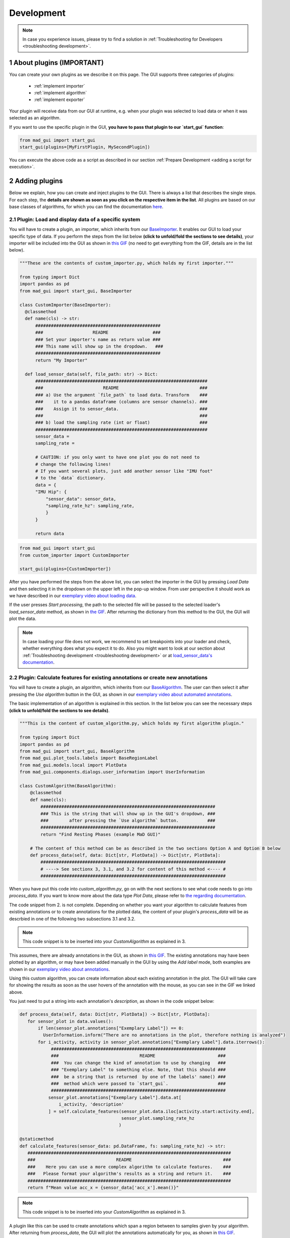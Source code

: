 .. sectnum::

.. _customization:

***********
Development
***********

.. note::
   In case you experience issues, please try to find a solution in :ref:`Troubleshooting for Developers <troubleshooting development>`.

About plugins (IMPORTANT)
*************************

You can create your own plugins as we describe it on this page.
The GUI supports three categories of plugins:

   - :ref:`implement importer`
   - :ref:`implement algorithm`
   - :ref:`implement exporter`

Your plugin will receive data from our GUI at runtime, e.g. when your plugin was selected to load data or when it was
selected as an algorithm.

If you want to use the specific plugin in the GUI, **you have to pass that plugin to our `start_gui` function**:

.. code-block:: python

    from mad_gui import start_gui
    start_gui(plugins=[MyFirstPlugin, MySecondPlugin])

You can execute the above code as a script as described in our section :ref:`Prepare Development <adding a script for execution>`.


.. _other systems:

Adding plugins
**************

Below we explain, how you can create and inject plugins to the GUI.
There is always a list that describes the single steps.
For each step, the **details are shown as soon as you click on
the respective item in the list**.
All plugins are based on our base classes of algorithms, for which you can find the documentation `here <https://mad-gui.readthedocs.io/en/latest/modules/plugins.html>`_.

.. _implement importer:

Plugin: Load and display data of a specific system
##################################################

You will have to create a plugin, an importer, which inherits from our `BaseImporter <https://mad-gui.readthedocs.io/en/latest/modules/generated/plugins/mad_gui.plugins.BaseImporter.html>`_.
It enables our GUI to load your specific type of data.
If you perform the steps from the list below **(click to unfold/fold the sections to see details)**, your importer will
be included into the GUI as shown in `this GIF <_static/gifs/importer.gif>`_
(no need to get everything from the GIF, details are in the list below).

.. raw:: html

   <details>
   <summary><font color="#0000FF">1. Create a file that will include your custom importer </font>(click to show image)</summary>

.. image:: _static/images/development/importer_create_file.png
    :alt: Creating a file for the plugin

.. raw:: html

   </details>

.. raw:: html

   <details>
   <summary><font color="#0000FF">2. Develop your custom importer in that file, as shown in this code snippet</font> (click to show code)</summary>

.. code-block:: python

   """These are the contents of custom_importer.py, which holds my first importer."""

   from typing import Dict
   import pandas as pd
   from mad_gui import start_gui, BaseImporter

   class CustomImporter(BaseImporter):
     @classmethod
     def name(cls) -> str:
         ################################################
         ###                   README                 ###
         ### Set your importer's name as return value ###
         ### This name will show up in the dropdown.   ###
         ################################################
         return "My Importer"

     def load_sensor_data(self, file_path: str) -> Dict:
         ##################################################################
         ###                       README                               ###
         ### a) Use the argument `file_path` to load data. Transform    ###
         ###    it to a pandas dataframe (columns are sensor channels). ###
         ###    Assign it to sensor_data.                               ###
         ###                                                            ###
         ### b) load the sampling rate (int or float)                   ###
         ##################################################################
         sensor_data =
         sampling_rate =

         # CAUTION: if you only want to have one plot you do not need to
         # change the following lines!
         # If you want several plots, just add another sensor like "IMU foot"
         # to the `data` dictionary.
         data = {
         "IMU Hip": {
             "sensor_data": sensor_data,
             "sampling_rate_hz": sampling_rate,
             }
         }

         return data

.. raw:: html

   </details>


.. raw:: html

   <details>
   <summary><font color="#0000FF"> 3. Pass the developed importer class to the `start_gui` function </font>(click to show code and image)</summary>

.. code-block:: python

   from mad_gui import start_gui
   from custom_importer import CustomImporter

   start_gui(plugins=[CustomImporter])

.. image:: _static/images/development/importer_pass_to_gui.png
    :alt: Making the plugin available in the GUI

.. raw:: html

   </details>
   <br />

After you have performed the steps from the above list, you can select the importer in the GUI by pressing `Load Data`
and then selecting it in the dropdown on the upper left in the pop-up window.
From user perspective it should work as we have described in our
`exemplary video about loading data <https://youtu.be/akxcuFOesC8?t=10>`_.

If the user presses `Start processing`, the path to the selected file will be passed to the selected loader's
`load_sensor_data` method, as shown in `the GIF <_static/gifs/importer.gif>`_.
After returning the dictionary from this method to the GUI, the GUI will plot the data.

.. note::
    In case loading your file does not work, we recommend to set breakpoints into your loader and check, whether
    everything does what you expect it to do. Also you might want to look at our section about
    :ref:`Troubleshooting development <troubleshooting development>` or at
    `load_sensor_data's documentation <https://mad-gui.readthedocs.io/en/latest/modules/generated/plugins/mad_gui.plugins.BaseImporter.html#mad_gui.plugins.BaseImporter.load_sensor_data>`_.

.. _implement algorithm:

Plugin: Calculate features for existing annotations or create new annotations
#############################################################################

You will have to create a plugin, an algorithm, which inherits from our `BaseAlgorithm <https://mad-gui.readthedocs.io/en/latest/modules/generated/plugins/mad_gui.plugins.BaseAlgorithm.html#mad_gui.plugins.BaseAlgorithm>`_.
The user can then select it after pressing the `Use algorithm` button in the GUI, as shown in our
`exemplary video about automated annotations <https://youtu.be/VWQKYRRRGVA?t=65>`_.

The basic implementation of an algorithm is explained in this section.
In the list below you can see the necessary steps **(click to unfold/fold the sections to see details)**.

.. raw:: html

   <details>
   <summary><font color="#0000FF">1. Create a file that will include your custom algorithm </font>(click to show image)</summary>

.. image:: _static/images/development/algorithm_create_file.png
    :alt: Creating a file for the plugin

.. raw:: html

   </details>

.. raw:: html

   <details>
   <summary><font color="#0000FF">2. Develop your custom algorithm in that file, as shown in this code snippet</font> (click to show code)</summary>

.. code-block:: python

    """This is the content of custom_algorithm.py, which holds my first algorithm plugin."

    from typing import Dict
    import pandas as pd
    from mad_gui import start_gui, BaseAlgorithm
    from mad_gui.plot_tools.labels import BaseRegionLabel
    from mad_gui.models.local import PlotData
    from mad_gui.components.dialogs.user_information import UserInformation

    class CustomAlgorithm(BaseAlgorithm):
        @classmethod
        def name(cls):
            ###################################################################
            ### This is the string that will show up in the GUI's dropdown, ###
            ###        after pressing the `Use algorithm` button.           ###
            ###################################################################
            return "Find Resting Phases (example MaD GUI)"

        # The content of this method can be as described in the two sections Option A and Option B below
        def process_data(self, data: Dict[str, PlotData]) -> Dict[str, PlotData]:
            #######################################################################
            # ----> See sectionx 3, 3.1, and 3.2 for content of this method <---- #
            #######################################################################

When you have put this code into `custom_algorithm.py`, go on with the next sections to see what code needs to go into
`process_data`.
If you want to know more about the data type `Plot Data`, please refer to
`the regarding documentation <https://mad-gui.readthedocs.io/en/latest/modules/generated/mad_gui/mad_gui.models.local.PlotData.html#mad_gui.models.local.PlotData>`_.

.. raw:: html

   </details>

.. raw:: html

   <details>
   <summary><font color="#0000FF">3. Fill the method `process_data` with content (either 3.1 or 3.2)</font></summary>


The code snippet from 2. is not complete. Depending on whether you want your algorithm to calculate
features from existing annotations or to create annotations for the plotted data, the content of your plugin's `process_data`
will be as descrbied in one of the following two subsections 3.1 and 3.2.

.. raw:: html

   </details>

.. raw:: html

   <details>
   <summary><font color="#0000FF">3.1 Calculate features for existing annotations</font> (click to show code)</summary>

.. _option a:

.. note::

   This code snippet is to be inserted into your `CustomAlgorithm` as explained in 3.

This assumes, there are already annotations in the GUI, as shown in `this GIF <_static/gifs/algorithm_feature.gif>`_.
The existing annotations may have been plotted by an algorithm, or may have been added manually in the GUI by using the
`Add label` mode, both examples are shown in our `exemplary video about annotations <https://youtu.be/VWQKYRRRGVA">`_.

Using this custom algorithm, you can create information about each existing annotation in the plot.
The GUI will take care for showing the results as soon as the user hovers of the annotation with the mouse, as
you can see in the GIF we linked above.

You just need to put a string into each annotation's `description`, as shown in the code snippet below:

.. code-block:: python

   def process_data(self, data: Dict[str, PlotData]) -> Dict[str, PlotData]:
      for sensor_plot in data.values():
          if len(sensor_plot.annotations["Exemplary Label"]) == 0:
            UserInformation.inform("There are no annotations in the plot, therefore nothing is analyzed")
          for i_activity, activity in sensor_plot.annotations["Exemplary Label"].data.iterrows():
               ###################################################################
               ###                               README                        ###
               ###  You can change the kind of annotation to use by changing   ###
               ### "Exemplary Label" to something else. Note, that this should ###
               ###  be a string that is returned  by one of the labels' name() ###
               ###  method which were passed to `start_gui`.                   ###
               ###################################################################
              sensor_plot.annotations["Exemplary Label"].data.at[
                  i_activity, 'description'
              ] = self.calculate_features(sensor_plot.data.iloc[activity.start:activity.end],
                                          sensor_plot.sampling_rate_hz
                                         )

   @staticmethod
   def calculate_features(sensor_data: pd.DataFrame, fs: sampling_rate_hz) -> str:
      ##############################################################################
      ###                               README                                   ###
      ###    Here you can use a more complex algorithm to calculate features.    ###
      ###   Please format your algorithm's results as a string and return it.    ###
      ##############################################################################
      return f"Mean value acc_x = {sensor_data['acc_x'].mean()}"


.. raw:: html

   </details>

.. raw:: html

   <details>
   <summary><font color="#0000FF">3.2 Create annotations to be plotted</font> (click to show code)</summary>

.. _option b:

.. note::

   This code snippet is to be inserted into your `CustomAlgorithm` as explained in 3.

A plugin like this can be used to create annotations which span a region between to samples given by your algorithm.
After returning from `process_data`, the GUI will plot the annotations automatically for you, as shown in
`this GIF <_static/gifs/algorithm_label.gif>`_.

In the code snippet below, line 6 `sensor_plot.annotations["Exemplary Label"]` basically is a `pd.DataFrame`.
However, you can see an additional `.data` in the code. This is due to internal data handling in the GUI.
You do not need to care about that, just make sure that the method `self.create_annotations(...)`
returns a pd.DataFrame with the columns `start` and `end`.

.. code-block:: python
   :linenos:

    def process_data(self, data: Dict[str, PlotData]) -> Dict[str, PlotData]:
        for sensor_plot in data.values():
            # Use the currently plotted data to create annotations, like an MyLabel Label
            annotations = self.create_annotations(sensor_plot.data, sensor_plot.sampling_rate_hz)
            UserInformation.inform(f"Found {len(annotations)} resting phases.")
            sensor_plot.annotations["Exemplary Label"].data = annotations

    @staticmethod
    def create_annotations(sensor_data: pd.DataFrame, sampling_rate_hz: float) -> pd.DataFrame:
        """Some code that creates a pd.DataFrame with the columns `start` and `end`.

        Each row corresponds to one annotation to be plotted.
        """
        # use some algorithm to find out where activities should start
        # like `running`
        starts = ...
        # ...and the same for ends of the activity
        ends = ...
        annotations = pd.DataFrame(data=[starts, ends], columns = ['start', 'end'])
        return annotations


.. raw:: html

   </details>

.. raw:: html

   <details>
   <summary><font color="#0000FF">4. Pass algorithm and label class to GUI</font> (click to show code)</summary>

In the examples from 3.1/3.2 we are using the label class `MyLabel.name()`, which is "Exemplary Label".
This must have been passed to `start_gui`, otherwise the algorithm won't work.
Also you have to pass the algorithm itself to the GUI:

.. code-block:: python

   from custom_algorithm import CustomAlgorithm
   from mad_gui import start_gui

    class MyLabel(BaseRegionLabel):
        name = "Exemplary Label"
        min_height = 0
        max_height = 1

    start_gui(plugins=[MyAlgorithm], labels=[MyLabel])

However, you can also use other custom labels.
All necessary information about custom labels, should be available in :ref:`custom labels`.

.. _implement exporter:

Plugin: Export displayed annotations
####################################

This basically works as described in the section of creating an importer.
Upon pressing the `Export data` button in the GUI, the `ExportResultsDialog <https://github.com/mad-lab-fau/mad-gui/blob/main/mad_gui/components/dialogs/plugin_selection/export_results_dialog.py#L19>`_ will be
opened, in which your exporter can be selected. Basically, you will receive a `GlobalData <https://mad-gui.readthedocs.io/en/latest/modules/generated/mad_gui/mad_gui.models.GlobalData.html#mad_gui.models.GlobalData>`_ object, which keeps
all the data form the GUI and you can process / export it in whatever way you want:

.. code-block:: python

    from typing import Tuple, Dict
    from mad_gui import start_gui, BaseExporter, BaseSettings

    class CustomExporter(BaseImporter):
        @classmethod
        def name(cls) -> str:
            # This will be shown as string in the dropdown menu of
            # mad_gui.components.dialogs.ExportResultsDialog upon pressing
            # the button "Export data" in the GUI
            return "Custom exporter"

        def process_data(global_data):
            # Here you can do whatever you like with our global data.
            # See the API Reference for more information about our GlobalData object

After creating your exporter, make sure to also pass it to the `start_gui` function.


.. _custom labels:


Creating custom labels
**********************
You can create labels and pass them to our GUI.
Your label must inherit form our `BaseRegionLabel <https://mad-gui.readthedocs.io/en/latest/modules/generated/plot_tools/mad_gui.plot_tools.labels.BaseRegionLabel.html#mad_gui.plot_tools.labels.BaseRegionLabel>`_.
It could for example look like this:

.. code-block:: python

   from mad_gui.plot_tools.base_label import BaseRegionLabel
   from mad_gui import start_gui

   class Status(BaseRegionLabel):
      # This label will always be shown at the lowest 20% of the plot view
      min_height = 0
      max_height = 0.2
      name = "Anomaly Label"

      # Snapping will be done on the axis and in the range defined in MySettings (see above)
      snap_to_min = True
      # snap_to_max = False  # if setting this to `True`, set `snap_to_min` to `False` or delete it

      # User will be asked to set the label's description when creating a label.
      # This can have an arbitrary amount of levels with nested dictionaries.
      descriptions = {"normal": None, "anomaly": ["too fast", "too slow"]}

   start_gui(labels=[Status])

The `description` defines the possible strings that can be assigned to a label. They will automatically show up after
adding a new label or by clicking on a label when in `Edit label` mode, such that the user can select one of the
descriptions. In our `exemplary video <https://www.youtube.com/watch?v=VWQKYRRRGVA&t=18s>`_, this is
`{"stand": None, "walk": ["fast", "slow"], "jump": None}`.



Send a message to the user
**************************

If - at any point - you want to send a message to the user of the GUI, you create a message box with an OK button like
this:

.. code-block:: python

   from mad_gui.user_information import UserInformation
   UserInformation.inform_user("Your message")
   yes_no = UserInformation().ask_user("Yes or No?") # will return from PySide2.QtWidgets.QMessageBox.Yes
                                                     # or from PySide2.QtWidgets.QMessageBox.No


Setting a Theme
***************

You can easily change the two dominating colors by passing your own theme to the GUI.

.. code-block:: python

   from mad_gui.config import BaseTheme
   from PySide2.QtGui import QColor

   class MyTheme(BaseTheme):
      COLOR_DARK = QColor(0, 56, 101)
      COLOR_LIGHT = QColor(144, 167, 198)

   start_gui(
    theme=MyTheme,
   )


.. _setting constants:

Setting Constants
*****************

You can create your own settings by creating a class, which inherits from our `BaseSettings <https://github.com/mad-lab-fau/mad-gui/blob/main/mad_gui/config/settings.py#L1>`_.
The following example makes use of the BaseSettings and simply overrides some properties:

.. code-block:: python

   from mad_gui.config import BaseSettings

   class MySettings(BaseSettings):
     CHANNELS_TO_PLOT = ["acc_x", "acc_z"]

     # used if a label has `snap_to_min = True` or `snap_to_max = True`
     SNAP_AXIS = "acc_x"
     SNAP_RANGE_S = 0.2

     # in all your labels you can add an event by using `Ctrl` as modifier when in `Add label` mode
     # when adding an event the user will be prompted to select one of these two strings as a
     # `description` for the event
     EVENTS = ["important event", "other type of important event"]

     # Set the width of IMU plot to this, when hitting the play button for the video.
     PLOT_WIDTH_PLAYING_VIDEO = 20  # in seconds

     # If plotting large datasets, this speeds up plotting, however might result in inaccurate
     # representation of the data
     AUTO_DOWNSAMPLE = True

   start_gui(
    settings=MySettings,
   )
